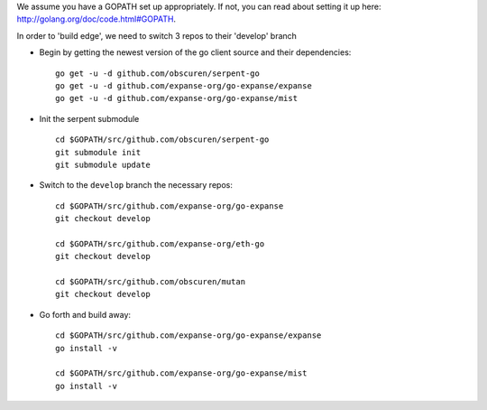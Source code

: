 We assume you have a GOPATH set up appropriately. If not, you can read
about setting it up here: http://golang.org/doc/code.html#GOPATH.

In order to 'build edge', we need to switch 3 repos to their 'develop'
branch

-  Begin by getting the newest version of the go client source and their
   dependencies:

   ::

       go get -u -d github.com/obscuren/serpent-go
       go get -u -d github.com/expanse-org/go-expanse/expanse
       go get -u -d github.com/expanse-org/go-expanse/mist

-  Init the serpent submodule

   ::

       cd $GOPATH/src/github.com/obscuren/serpent-go
       git submodule init
       git submodule update

-  Switch to the ``develop`` branch the necessary repos:

   ::

       cd $GOPATH/src/github.com/expanse-org/go-expanse
       git checkout develop

       cd $GOPATH/src/github.com/expanse-org/eth-go
       git checkout develop

       cd $GOPATH/src/github.com/obscuren/mutan
       git checkout develop

-  Go forth and build away:

   ::

       cd $GOPATH/src/github.com/expanse-org/go-expanse/expanse
       go install -v

       cd $GOPATH/src/github.com/expanse-org/go-expanse/mist
       go install -v
